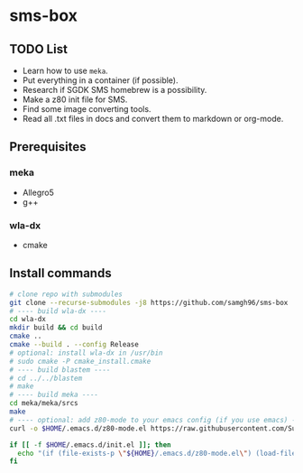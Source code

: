 * sms-box
** TODO List
 - Learn how to use ~meka~.
 - Put everything in a container (if possible).
 - Research if SGDK SMS homebrew is a possibility.
 - Make a z80 init file for SMS.
 - Find some image converting tools.
 - Read all .txt files in docs and convert them to markdown or org-mode.
** Prerequisites
*** meka
 - Allegro5
 - g++
*** wla-dx
 - cmake
** Install commands
#+BEGIN_SRC bash
# clone repo with submodules
git clone --recurse-submodules -j8 https://github.com/samgh96/sms-box
# ---- build wla-dx ----
cd wla-dx
mkdir build && cd build
cmake ..
cmake --build . --config Release
# optional: install wla-dx in /usr/bin
# sudo cmake -P cmake_install.cmake
# ---- build blastem ----
# cd ../../blastem
# make
# ---- build meka ----
cd meka/meka/srcs
make
# ---- optional: add z80-mode to your emacs config (if you use emacs) ----
curl -o $HOME/.emacs.d/z80-mode.el https://raw.githubusercontent.com/SuperDisk/z80-mode/master/z80-mode.el

if [[ -f $HOME/.emacs.d/init.el ]]; then
  echo "(if (file-exists-p \"${HOME}/.emacs.d/z80-mode.el\") (load-file \"${HOME}/.emacs.d/z80-mode.el\"))" >> $HOME/.emacs.d/init.el
fi
#+END_SRC
